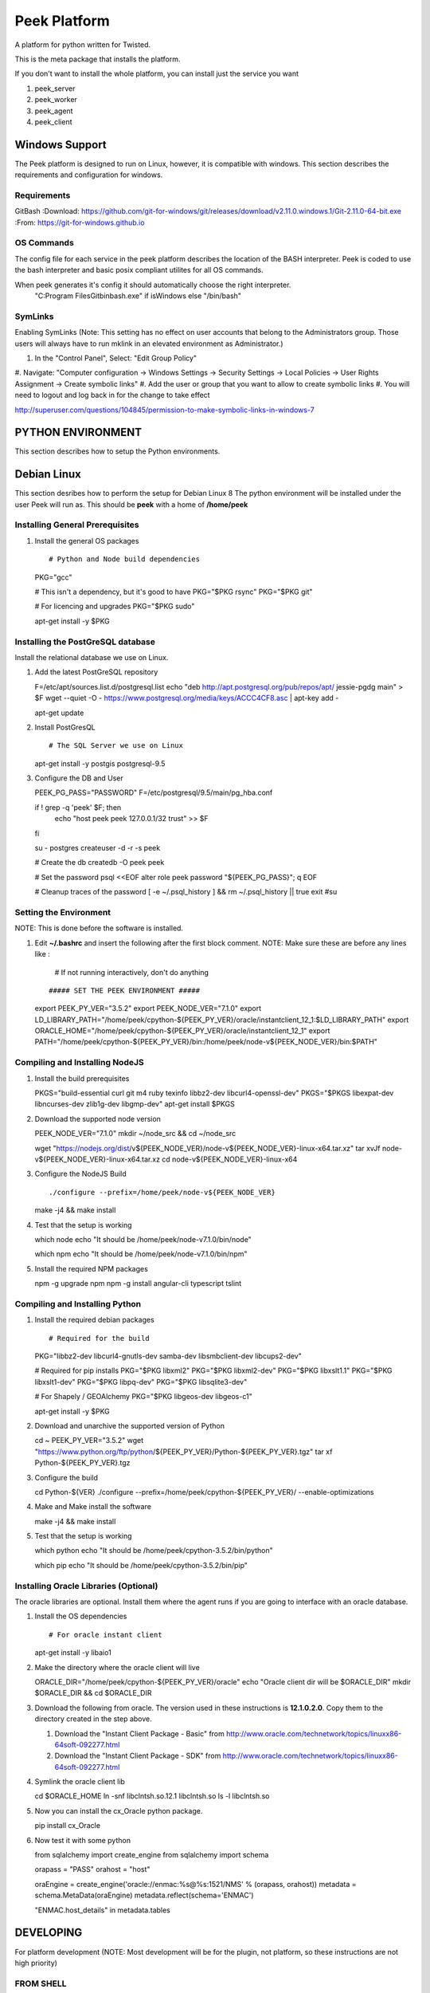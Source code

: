 =============
Peek Platform
=============

A platform for python written for Twisted.

This is the meta package that installs the platform.

If you don't want to install the whole platform, you can install just the service you want

#.  peek_server
#.  peek_worker
#.  peek_agent
#.  peek_client


Windows Support
---------------

The Peek platform is designed to run on Linux, however, it is compatible with windows.
This section describes the requirements and configuration for windows.

Requirements
````````````

GitBash
:Download: https://github.com/git-for-windows/git/releases/download/v2.11.0.windows.1/Git-2.11.0-64-bit.exe
:From: https://git-for-windows.github.io


OS Commands
```````````

The config file for each service in the peek platform describes the location of the BASH
interpreter. Peek is coded to use the bash interpreter and basic posix compliant utilites
for all OS commands.

When peek generates it's config it should automatically choose the right interpreter.
     "C:\Program Files\Git\bin\bash.exe" if isWindows else "/bin/bash"

SymLinks
````````
Enabling SymLinks (Note: This setting has no effect on user accounts that belong to the Administrators group.
Those users will always have to run mklink in an elevated environment as Administrator.)

#.  In the "Control Panel", Select: "Edit Group Policy"
#.  Navigate: "Computer configuration → Windows Settings → Security Settings → Local Policies → User Rights
Assignment → Create symbolic links"
#.  Add the user or group that you want to allow to create symbolic links
#.  You will need to logout and log back in for the change to take effect

http://superuser.com/questions/104845/permission-to-make-symbolic-links-in-windows-7

PYTHON ENVIRONMENT
------------------

This section describes how to setup the Python environments.

Debian Linux
------------

This section desribes how to perform the setup for Debian Linux 8
The python environment will be installed under the user Peek will run as. This should be
**peek** with a home of **/home/peek**

Installing General Prerequisites
````````````````````````````````
#.  Install the general OS packages ::

    # Python and Node build dependencies
    PKG="gcc"

    # This isn't a dependency, but it's good to have
    PKG="$PKG rsync"
    PKG="$PKG git"

    # For licencing and upgrades
    PKG="$PKG sudo"

    apt-get install -y $PKG

Installing the PostGreSQL database
``````````````````````````````````
Install the relational database we use on Linux.

#.  Add the latest PostGreSQL repository ::

    F=/etc/apt/sources.list.d/postgresql.list
    echo "deb http://apt.postgresql.org/pub/repos/apt/ jessie-pgdg main" > $F
    wget --quiet -O - https://www.postgresql.org/media/keys/ACCC4CF8.asc | apt-key add -

    apt-get update

#.  Install PostGresQL ::

    # The SQL Server we use on Linux
    apt-get install -y postgis postgresql-9.5

#.  Configure the DB and User ::

    PEEK_PG_PASS="PASSWORD"
    F=/etc/postgresql/9.5/main/pg_hba.conf

    if ! grep -q 'peek' $F; then
        echo "host  peek    peek    127.0.0.1/32    trust" >> $F
    fi

    su - postgres
    createuser -d -r -s peek

    # Create the db
    createdb -O peek peek

    # Set the password
    psql <<EOF
    alter role peek password "${PEEK_PG_PASS}";
    \q
    EOF

    # Cleanup traces of the password
    [ -e ~/.psql_history ] && rm ~/.psql_history || true
    exit #su

Setting the Environment
```````````````````````

NOTE: This is done before the software is installed.

#.  Edit **~/.bashrc** and insert the following after the first block comment.
    NOTE: Make sure these are before any lines like :
        # If not running interactively, don't do anything
    ::

    ##### SET THE PEEK ENVIRONMENT #####
    export PEEK_PY_VER="3.5.2"
    export PEEK_NODE_VER="7.1.0"
    export LD_LIBRARY_PATH="/home/peek/cpython-${PEEK_PY_VER}/oracle/instantclient_12_1:$LD_LIBRARY_PATH"
    export ORACLE_HOME="/home/peek/cpython-${PEEK_PY_VER}/oracle/instantclient_12_1"
    export PATH="/home/peek/cpython-${PEEK_PY_VER}/bin:/home/peek/node-v${PEEK_NODE_VER}/bin:$PATH"

Compiling and Installing NodeJS
```````````````````````````````

#.  Install the build prerequisites ::

    PKGS="build-essential curl git m4 ruby texinfo libbz2-dev libcurl4-openssl-dev"
    PKGS="$PKGS libexpat-dev libncurses-dev zlib1g-dev libgmp-dev"
    apt-get install $PKGS

#.  Download the supported node version ::

    PEEK_NODE_VER="7.1.0"
    mkdir ~/node_src &&  cd ~/node_src
    
    wget "https://nodejs.org/dist/v${PEEK_NODE_VER}/node-v${PEEK_NODE_VER}-linux-x64.tar.xz"
    tar xvJf node-v${PEEK_NODE_VER}-linux-x64.tar.xz
    cd node-v${PEEK_NODE_VER}-linux-x64

#.  Configure the NodeJS Build ::

    ./configure --prefix=/home/peek/node-v${PEEK_NODE_VER}
    make -j4 && make install

#.  Test that the setup is working ::

    which node
    echo "It should be /home/peek/node-v7.1.0/bin/node"

    which npm
    echo "It should be /home/peek/node-v7.1.0/bin/npm"

#.  Install the required NPM packages ::

    npm -g upgrade npm
    npm -g install angular-cli typescript tslint

Compiling and Installing Python
```````````````````````````````

#.  Install the required debian packages ::

    # Required for the build
    PKG="libbz2-dev libcurl4-gnutls-dev samba-dev libsmbclient-dev libcups2-dev"

    # Required for pip installs
    PKG="$PKG libxml2"
    PKG="$PKG libxml2-dev"
    PKG="$PKG libxslt1.1"
    PKG="$PKG libxslt1-dev"
    PKG="$PKG libpq-dev"
    PKG="$PKG libsqlite3-dev"

    # For Shapely / GEOAlchemy
    PKG="$PKG libgeos-dev libgeos-c1"

    apt-get install -y $PKG

#.  Download and unarchive the supported version of Python ::

    cd ~
    PEEK_PY_VER="3.5.2"
    wget "https://www.python.org/ftp/python/${PEEK_PY_VER}/Python-${PEEK_PY_VER}.tgz"
    tar xf Python-${PEEK_PY_VER}.tgz

#.  Configure the build ::

    cd Python-${VER}
    ./configure --prefix=/home/peek/cpython-${PEEK_PY_VER}/ --enable-optimizations

#.  Make and Make install the software ::

    make -j4 && make install

#.  Test that the setup is working ::

    which python
    echo "It should be /home/peek/cpython-3.5.2/bin/python"

    which pip
    echo "It should be /home/peek/cpython-3.5.2/bin/pip"

Installing Oracle Libraries (Optional)
``````````````````````````````````````

The oracle libraries are optional. Install them where the agent runs if you are going to
interface with an oracle database.

#.  Install the OS dependencies ::

    # For oracle instant client
    apt-get install -y libaio1

#.  Make the directory where the oracle client will live ::

    ORACLE_DIR="/home/peek/cpython-${PEEK_PY_VER}/oracle"
    echo "Oracle client dir will be $ORACLE_DIR"
    mkdir $ORACLE_DIR && cd $ORACLE_DIR

#.  Download the following from oracle.
    The version used in these instructions is **12.1.0.2.0**.
    Copy them to the directory created in the step above.

    #.  Download the "Instant Client Package - Basic" from
        http://www.oracle.com/technetwork/topics/linuxx86-64soft-092277.html

    #.  Download the "Instant Client Package - SDK" from
        http://www.oracle.com/technetwork/topics/linuxx86-64soft-092277.html

#.  Symlink the oracle client lib ::

    cd $ORACLE_HOME
    ln -snf libclntsh.so.12.1 libclntsh.so
    ls -l libclntsh.so

#.  Now you can install the cx_Oracle python package. ::

    pip install cx_Oracle

#.  Now test it with some python ::

    from sqlalchemy import create_engine
    from sqlalchemy import schema

    orapass = "PASS"
    orahost = "host"

    oraEngine = create_engine('oracle://enmac:%s@%s:1521/NMS' % (orapass, orahost))
    metadata = schema.MetaData(oraEngine)
    metadata.reflect(schema='ENMAC')

    "ENMAC.host_details" in metadata.tables

DEVELOPING
----------
For platform development (NOTE: Most development will be for the plugin, not platform,
so these instructions are not high priority)

FROM SHELL
``````````

#.  Checkout the following, all in the same folder

    #.  peek -> rename dir to synerty-peek
    #.  plugin_base
    #.  peek_agent
    #.  peek_client
    #.  peek_client_fe
    #.  peek_platform
    #.  peek_server
    #.  peek_server_fe
    #.  peek_worker

#.  Symlink the tsconfig.json and node_modules file and directory. These steps are run in
        the directory where the projects are checked out from. These are required for
        the frontend typescript compiler.

    #.  ln -s peek-client-fe/peek_client_fe/node_modules .
    #.  ln -s peek-client-fe/peek_client_fe/src/tsconfig.json .

::

    peek@peek:~/project$ ls -la
    lrwxrwxrwx  1 peek sudo   42 Dec 27 21:00 node_modules -> peek-client-fe/peek_client_fe/node_modules
    lrwxrwxrwx  1 peek sudo   47 Dec 27 21:00 tsconfig.json -> peek-client-fe/peek_client_fe/src/tsconfig.json

#.  These steps link the projects under site-packages and installs their dependencies.

    #.  Run the following command ::

    cd synerty-peek
    ./uninstall_and_develop.sh


SETTING UP PYCHARM
``````````````````

#.  Open pycharm,

    #.  Open the peek project, open in new window
    #.  Open each of the other projects mentioned above, add to current window

#.  File -> Settings (Ctrl+Alt+S with eclipse keymap)

    #. Editor -> Inspection (use the search bar for finding the inspections)

        #.  Disable Python -> "PEP8 Naming Convention Violation"
        #.  Change Python -> "Type Checker" from warning to error
        #.  Change Python -> "Incorrect Docstring" from warning to error
        #.  Change Python -> "Missing type hinting ..." from warning to error
        #.  Change Python -> "Incorrect call arguments" from warning to error
        #.  Change Python -> "Unresolved references" from warning to error

    #. Project -> Project Dependencies

        #.  peek_platform depends on -> plugin_base
        #.  peek_server depends on -> peek_platform, peek_server_fe
        #.  peek_client depends on -> peek_platform, peek_client_fe
        #.  peek_agent depends on -> peek_platform
        #.  peek_worker depends on -> peek_platform

    #.  Languages & Frameworks -> TypesScript

        #.  Node interpreter -> ~/node-v7.1.0/bin/node
        #.  Enable TypeScript Compiler -> Checked
        #.  Set options manually -> Checked
        #.  Command line options -> --target es5 --experimentalDecorators --lib es6,dom --sourcemap --emitDecoratorMetadata
        #.  Generate source maps -> Checked

        .. image::pycharm_setup/settings_typescript.png

You can now start developing

Building
````````

The peek package has build scripts that generate a platform build.
It has two modes
#. Prod build, it tags, commits and test uploads to testpypi
#. Dev build, it doesn't tag, commit or test upload, but still generates a build.

::

    # For a dev build
    # NOTE: Omitting the dot before dev will cause the script to fail as setuptools
    # adds the dot in if it's not there, which means the cp commands won't match files.
    ./pipbuild_platform.sh 0.0.1.dev1

    # For a prod build
    ./pipbuild_platform.sh 0.0.8
    ./pypi_upload.sh



